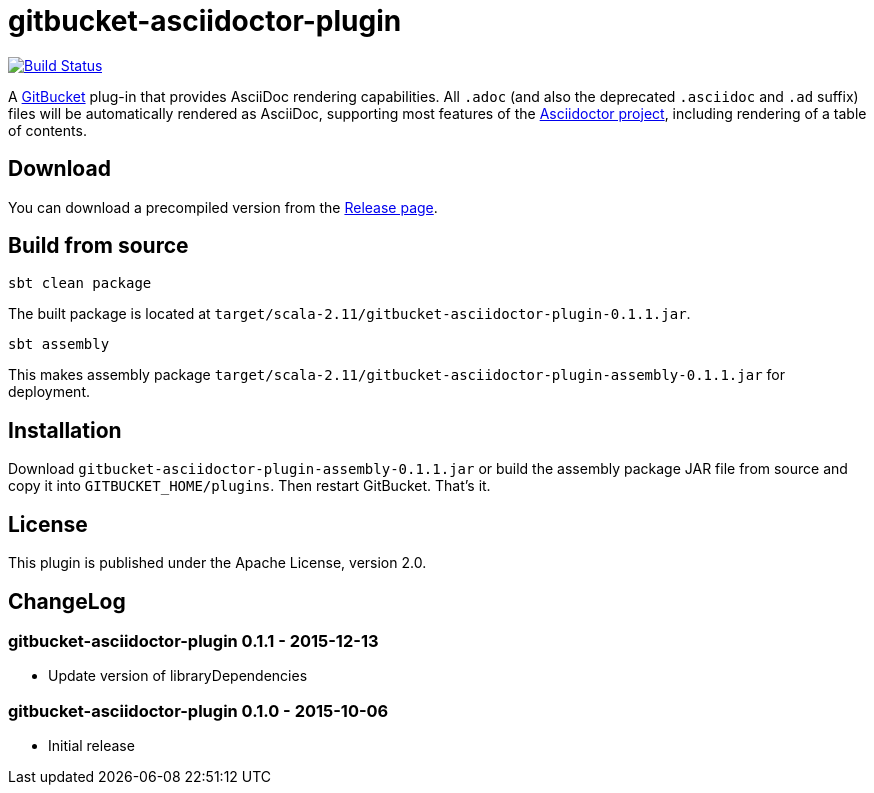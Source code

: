 = gitbucket-asciidoctor-plugin
:plugin-version: 0.1.1

image:https://travis-ci.org/lefou/gitbucket-asciidoctor-plugin.svg["Build Status", link="https://travis-ci.org/lefou/gitbucket-asciidoctor-plugin"]

A https://github.com/takezoe/gitbucket[GitBucket] plug-in that provides AsciiDoc rendering capabilities.
All `.adoc` (and also the deprecated `.asciidoc` and `.ad` suffix) files will be automatically rendered as AsciiDoc, supporting most features of the http://asciidoctor.org/[Asciidoctor project], including rendering of a table of contents.

== Download

You can download a precompiled version from the https://github.com/nobusugi246/gitbucket-asciidoctor-plugin/releases[Release page].

== Build from source

----
sbt clean package
----

The built package is located at `target/scala-2.11/gitbucket-asciidoctor-plugin-{plugin-version}.jar`.

----
sbt assembly
----

This makes assembly package `target/scala-2.11/gitbucket-asciidoctor-plugin-assembly-{plugin-version}.jar` for deployment.


== Installation

Download `gitbucket-asciidoctor-plugin-assembly-{plugin-version}.jar` or build the assembly package JAR file from source and copy it into `GITBUCKET_HOME/plugins`. Then restart GitBucket. That's it.

== License

This plugin is published under the Apache License, version 2.0.

== ChangeLog

=== gitbucket-asciidoctor-plugin 0.1.1 - 2015-12-13

* Update version of libraryDependencies

=== gitbucket-asciidoctor-plugin 0.1.0 - 2015-10-06

* Initial release
